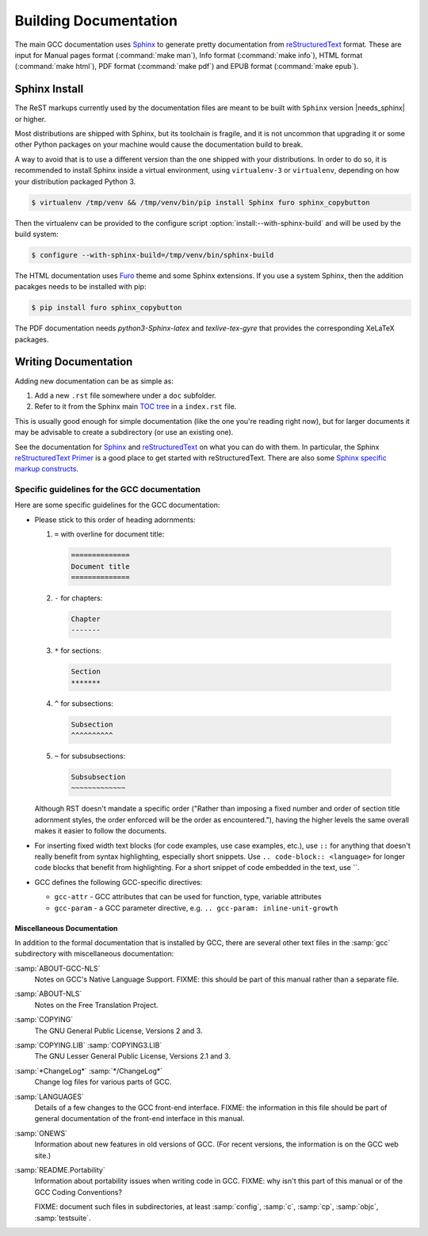 ..
  Copyright 1988-2022 Free Software Foundation, Inc.
  This is part of the GCC manual.
  For copying conditions, see the copyright.rst file.

.. _building_documentation:

Building Documentation
^^^^^^^^^^^^^^^^^^^^^^

The main GCC documentation uses `Sphinx`_ to generate pretty documentation
from `reStructuredText`_ format.
These are input for Manual pages format (:command:`make man`),
Info format (:command:`make info`), HTML format (:command:`make html`),
PDF format (:command:`make pdf`) and EPUB format (:command:`make epub`).

.. _Sphinx: http://www.sphinx-doc.org/
.. _reStructuredText: http://docutils.sourceforge.net/rst.html

.. _sphinx_install:

Sphinx Install
==============

The ReST markups currently used by the documentation files are meant to be
built with ``Sphinx`` version |needs_sphinx| or higher.

Most distributions are shipped with Sphinx, but its toolchain is fragile,
and it is not uncommon that upgrading it or some other Python packages
on your machine would cause the documentation build to break.

A way to avoid that is to use a different version than the one shipped
with your distributions. In order to do so, it is recommended to install
Sphinx inside a virtual environment, using ``virtualenv-3``
or ``virtualenv``, depending on how your distribution packaged Python 3.

.. code-block:: shell-session

  $ virtualenv /tmp/venv && /tmp/venv/bin/pip install Sphinx furo sphinx_copybutton

Then the virtualenv can be provided to the configure script :option:`install:--with-sphinx-build`
and will be used by the build system:

.. code-block:: shell-session

  $ configure --with-sphinx-build=/tmp/venv/bin/sphinx-build

The HTML documentation uses `Furo <https://pradyunsg.me/furo/>`_ theme and some Sphinx extensions.
If you use a system Sphinx, then the addition pacakges needs to be installed with pip:

.. code-block:: shell-session

  $ pip install furo sphinx_copybutton

The PDF documentation needs `python3-Sphinx-latex`  and `texlive-tex-gyre`
that provides the corresponding XeLaTeX packages.

Writing Documentation
=====================

Adding new documentation can be as simple as:

1. Add a new ``.rst`` file somewhere under a ``doc`` subfolder.
2. Refer to it from the Sphinx main `TOC tree`_ in a ``index.rst`` file.

.. _TOC tree: http://www.sphinx-doc.org/en/stable/markup/toctree.html

This is usually good enough for simple documentation (like the one you're
reading right now), but for larger documents it may be advisable to create a
subdirectory (or use an existing one).

See the documentation for `Sphinx`_ and `reStructuredText`_ on what you can do
with them. In particular, the Sphinx `reStructuredText Primer`_ is a good place
to get started with reStructuredText. There are also some `Sphinx specific
markup constructs`_.

.. _reStructuredText Primer: http://www.sphinx-doc.org/en/stable/rest.html
.. _Sphinx specific markup constructs: http://www.sphinx-doc.org/en/stable/markup/index.html

Specific guidelines for the GCC documentation
---------------------------------------------

Here are some specific guidelines for the GCC documentation:

* Please stick to this order of heading adornments:

  1. ``=`` with overline for document title:

    .. code-block:: rst

      ==============
      Document title
      ==============

  2. ``-`` for chapters:

    .. code-block:: rst

      Chapter
      -------

  3. ``*`` for sections:

    .. code-block:: rst

        Section
        *******

  4. ``^`` for subsections:

    .. code-block:: rst

        Subsection
        ^^^^^^^^^^

  5. ``~`` for subsubsections:

    .. code-block:: rst

        Subsubsection
        ~~~~~~~~~~~~~

  Although RST doesn't mandate a specific order ("Rather than imposing a fixed
  number and order of section title adornment styles, the order enforced will be
  the order as encountered."), having the higher levels the same overall makes
  it easier to follow the documents.

* For inserting fixed width text blocks (for code examples, use case
  examples, etc.), use ``::`` for anything that doesn't really benefit
  from syntax highlighting, especially short snippets. Use
  ``.. code-block:: <language>`` for longer code blocks that benefit
  from highlighting. For a short snippet of code embedded in the text, use \`\`.

* GCC defines the following GCC-specific directives:

  * ``gcc-attr`` - GCC attributes that can be used for function, type, variable attributes
  * ``gcc-param`` - a GCC parameter directive, e.g. ``.. gcc-param: inline-unit-growth``

.. _miscellaneous-docs:

Miscellaneous Documentation
~~~~~~~~~~~~~~~~~~~~~~~~~~~

In addition to the formal documentation that is installed by GCC,
there are several other text files in the :samp:`gcc` subdirectory
with miscellaneous documentation:

:samp:`ABOUT-GCC-NLS`
  Notes on GCC's Native Language Support.  FIXME: this should be part of
  this manual rather than a separate file.

:samp:`ABOUT-NLS`
  Notes on the Free Translation Project.

:samp:`COPYING`
  The GNU General Public License, Versions 2 and 3.

:samp:`COPYING.LIB` :samp:`COPYING3.LIB`
  The GNU Lesser General Public License, Versions 2.1 and 3.

:samp:`*ChangeLog*` :samp:`*/ChangeLog*`
  Change log files for various parts of GCC.

:samp:`LANGUAGES`
  Details of a few changes to the GCC front-end interface.  FIXME: the
  information in this file should be part of general documentation of
  the front-end interface in this manual.

:samp:`ONEWS`
  Information about new features in old versions of GCC.  (For recent
  versions, the information is on the GCC web site.)

:samp:`README.Portability`
  Information about portability issues when writing code in GCC.  FIXME:
  why isn't this part of this manual or of the GCC Coding Conventions?

  FIXME: document such files in subdirectories, at least :samp:`config`,
  :samp:`c`, :samp:`cp`, :samp:`objc`, :samp:`testsuite`.
